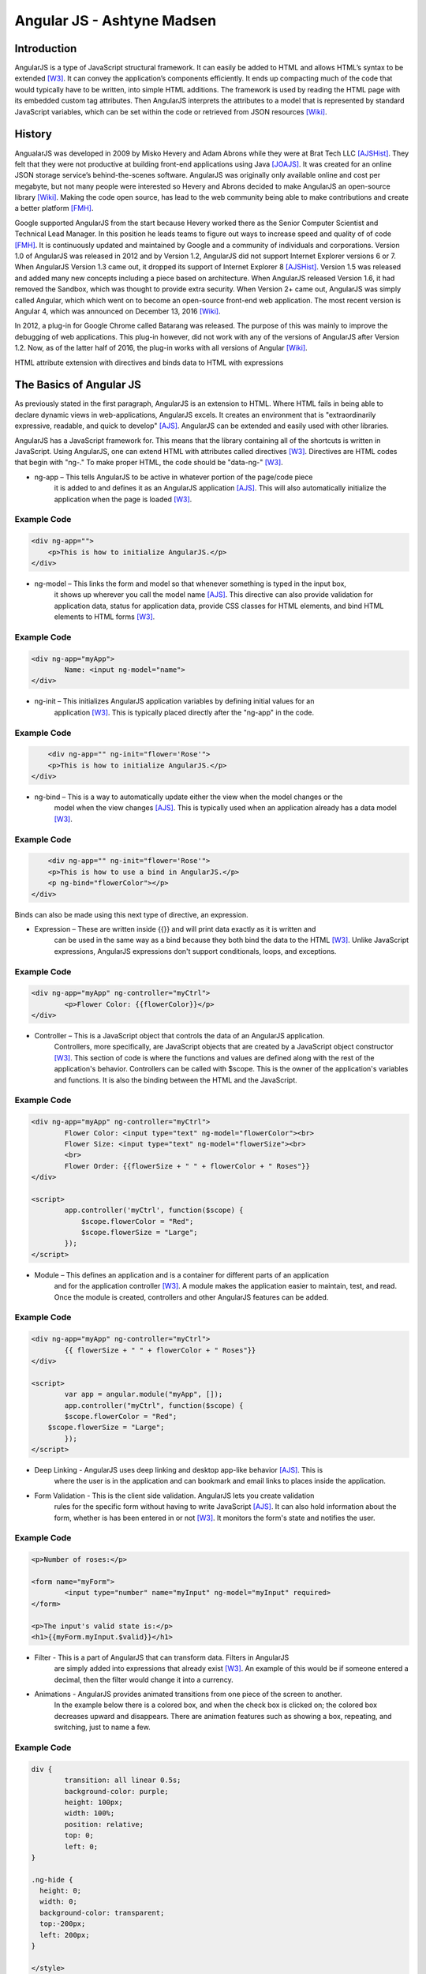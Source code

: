 Angular JS - Ashtyne Madsen
===========================

Introduction
------------
AngularJS is a type of JavaScript structural framework. It can easily be added 
to HTML and allows HTML’s syntax to be extended [W3]_. It can convey the
application’s components efficiently. It ends up compacting much of the code that
would typically have to be written, into simple HTML additions. The framework is used
by reading the HTML page with its embedded custom tag attributes. Then AngularJS
interprets the attributes to a model that is represented by standard JavaScript
variables, which can be set within the code or retrieved from JSON resources [Wiki]_.

History
-------

AngualarJS was developed in 2009 by Misko Hevery and Adam Abrons while they were
at Brat Tech LLC [AJSHist]_. They felt that they were not productive at building
front-end applications using Java [JOAJS]_. It was created for an online JSON storage
service’s behind-the-scenes software. AngularJS was originally only available online and
cost per megabyte, but not many people were interested so Hevery and Abrons decided
to make AngularJS an open-source library [Wiki]_. Making the code open source, has lead
to the web community being able to make contributions and create a better platform [FMH]_.

Google supported AngularJS from the start because Hevery worked there as the Senior
Computer Scientist and Technical Lead Manager. In this position he leads teams to
figure out ways to increase speed and quality of of code [FMH]_. It is continuously updated
and maintained by Google and a community of individuals and corporations. Version 1.0
of AngularJS was released in 2012 and by Version 1.2, AngularJS did not support
Internet Explorer versions 6 or 7. When AngularJS Version 1.3 came out, it dropped its
support of Internet Explorer 8 [AJSHist]_. Version 1.5 was released and added many new
concepts including a piece based on architecture. When AngularJS released Version 1.6,
it had removed the Sandbox, which was thought to provide extra security. When Version
2+ came out, AngularJS was simply called Angular, which which went on to become an
open-source front-end web application. The most recent version is Angular 4, which
was announced on December 13, 2016 [Wiki]_.

In 2012, a plug-in for Google Chrome called Batarang was released. The purpose of
this was mainly to improve the debugging of web applications. This plug-in however,
did not work with any of the versions of AngularJS after Version 1.2. Now, as of the
latter half of 2016, the plug-in works with all versions of Angular [Wiki]_.

HTML attribute extension with directives and binds data to HTML with expressions

The Basics of Angular JS
------------------------

As previously stated in the first paragraph, AngularJS is an extension to HTML. Where
HTML fails in being able to declare dynamic views in web-applications, AngularJS
excels. It creates an environment that is "extraordinarily expressive, readable, and
quick to develop" [AJS]_. AngularJS can be extended and easily used with other
libraries. 

AngularJS has a JavaScript framework for. This means that the library containing
all of the shortcuts is written in JavaScript. Using AngularJS, one can extend
HTML with attributes called directives [W3]_. Directives are HTML codes that begin
with "ng-." To make proper HTML, the code should be "data-ng-" [W3]_.

* ng-app – This tells AngularJS to be active in whatever portion of the page/code piece
	it is added to and defines it as an AngularJS application [AJS]_. This will also automatically
	initialize the application when the page is loaded [W3]_.

Example Code
^^^^^^^^^^^^

.. code-block:: javascript

    <div ng-app="">
        <p>This is how to initialize AngularJS.</p>
    </div>

* ng-model – This links the form and model so that whenever something is typed in the input box,
	it shows up wherever you call the model name [AJS]_. This directive can also provide validation
	for application data, status for application data, provide CSS classes for HTML elements, and
	bind HTML elements to HTML forms [W3]_.

Example Code
^^^^^^^^^^^^

.. code-block:: javascript

	<div ng-app="myApp">
		Name: <input ng-model="name">
	</div>

* ng-init – This initializes AngularJS application variables by defining initial values for an
	application [W3]_. This is typically placed directly after the "ng-app" in the code.

Example Code
^^^^^^^^^^^^

.. code-block:: javascript

	<div ng-app="" ng-init="flower='Rose'">
        <p>This is how to initialize AngularJS.</p>
    </div>

* ng-bind – This is a way to automatically update either the view when the model changes or the
	model when the view changes [AJS]_. This is typically used when an application already has a
	data model [W3]_.

Example Code
^^^^^^^^^^^^

.. code-block:: javascript

	<div ng-app="" ng-init="flower='Rose'">
        <p>This is how to use a bind in AngularJS.</p>
        <p ng-bind="flowerColor"></p>
    </div>

.. figure:: bindExample.PNG
	:height: 300px
	:width: 300px
	:align: center

Binds can also be made using this next type of directive, an expression.

* Expression – These are written inside {{}} and will print data exactly as it is written and
	can be used in the same way as a bind  because they both bind the data to the HTML [W3]_.
	Unlike JavaScript expressions, AngularJS expressions don't support conditionals, loops,
	and exceptions.

Example Code
^^^^^^^^^^^^

.. code-block:: javascript

	<div ng-app="myApp" ng-controller="myCtrl">
		<p>Flower Color: {{flowerColor}}</p>
	</div>

.. figure:: expressionExample.PNG
	:height: 300px
	:width: 300px
	:align: center

* Controller – This is a JavaScript object that controls the data of an AngularJS application.
	Controllers, more specifically, are JavaScript objects that are created by a JavaScript object
	constructor [W3]_. This section of code is where the functions and values are defined along
	with the rest of the application's behavior. Controllers can be called with $scope. This is
	the owner of the application's variables and functions. It is also the binding between the
	HTML and the JavaScript.

Example Code
^^^^^^^^^^^^

.. code-block:: javascript

	<div ng-app="myApp" ng-controller="myCtrl">
		Flower Color: <input type="text" ng-model="flowerColor"><br>
		Flower Size: <input type="text" ng-model="flowerSize"><br>
		<br>
		Flower Order: {{flowerSize + " " + flowerColor + " Roses"}}
	</div>

	<script>
		app.controller('myCtrl', function($scope) {
		    $scope.flowerColor = "Red";
		    $scope.flowerSize = "Large";
		});
	</script>

.. figure:: controllerExample.PNG
	:height: 300px
	:width: 300px
	:align: center

* Module – This defines an application and is a container for different parts of an application
	and for the application controller [W3]_. A module makes the application easier to maintain,
	test, and read. Once the module is created, controllers and other AngularJS features can be added.

Example Code
^^^^^^^^^^^^

.. code-block:: javascript

	<div ng-app="myApp" ng-controller="myCtrl">
		{{ flowerSize + " " + flowerColor + " Roses"}}
	</div>

	<script>
		var app = angular.module("myApp", []);
		app.controller("myCtrl", function($scope) {
		$scope.flowerColor = "Red";
	    $scope.flowerSize = "Large";
		});
	</script>

.. figure:: moduleExample.PNG
	:height: 300px
	:width: 300px
	:align: center

* Deep Linking - AngularJS uses deep linking and desktop app-like behavior [AJS]_. This is
	where the user is in the application and can bookmark and email links to places inside the application.

* Form Validation - This is the client side validation. AngularJS lets you create validation
	rules for the specific form without having to write JavaScript [AJS]_.  It can also hold
	information about the form, whether is has been entered in or not [W3]_. It monitors the form's
	state and notifies the user.

Example Code
^^^^^^^^^^^^

.. code-block:: javascript

	<p>Number of roses:</p>

	<form name="myForm">
		<input type="number" name="myInput" ng-model="myInput" required>
	</form>

	<p>The input's valid state is:</p>
	<h1>{{myForm.myInput.$valid}}</h1>

.. figure:: validationExample.PNG
	:height: 300px
	:width: 300px
	:align: center

* Filter - This is a part of AngularJS that can transform data. Filters in AngularJS
	are simply added into expressions that already exist [W3]_. An example of this would be if
	someone entered a decimal, then the filter would change it into a currency.


* Animations - AngularJS provides animated transitions from one piece of the screen to another.
	In the example below there is a colored box, and when the check box is clicked on; the colored
	box decreases upward and disappears. There are animation features such as showing a box,
	repeating, and switching, just to name a few.

Example Code
^^^^^^^^^^^^

.. code-block:: javascript

	div {
		transition: all linear 0.5s;
		background-color: purple;
		height: 100px;
		width: 100%;
		position: relative;
		top: 0;
		left: 0;
	}

	.ng-hide {
	  height: 0;
	  width: 0;
	  background-color: transparent;
	  top:-200px;
	  left: 200px;
	}

	</style>
	<script src="https://ajax.googleapis.com/ajax/libs/angularjs/1.4.8/angular.min.js"></script>
	<script src="https://ajax.googleapis.com/ajax/libs/angularjs/1.4.8/angular-animate.js"></script>

	<body ng-app="ngAnimate">

	<h1>Hide the Rose Order: <input type="checkbox" ng-model="myCheck"></h1>

	<div ng-hide="myCheck"></div>

Closing
-------

Before, AngularJS developers used HTML to create static documents. Now, with
these AngularJS pieces and all the unnamed ones, the world of single-page JavaScript
applications has been completely changed. It is so revolutionary that many popular
websites, such as Walgreens, Intel, Sprint, and others, use AngularJS [Wiki]_.

References
----------

.. [W3]	"`AngularJS Introduction <https://www.w3schools.com/angular/angular_intro.asp>`_." W3Schools.com. Web. 06 April 2017.
.. [AJS] "`AngularJS - Superheroic Javascript MVW Framework <https://angularjs.org/>`_." Google. Web. 06 April 2017.
.. [AJSHist] "`AngularJS History <https://angularzone.wordpress.com/angularjs-history/>`_." 
.. [Wiki] "`AngularJS <https://en.wikipedia.org/wiki/AngularJS>`_." Wikipedia.org. Web. 10A April 2017.
.. [JOAJS] "`THe Java Origins of AngularJS: Angular vs JSF vs GWT <http://blog.jhades.org/the-java-origins-of-angular-js-angular-vs-jsf-vs-gwt/>`_." Disqus. Web. 11 April 2017.
.. [FMH] "`Misko Hevery, Inventor of Angular And How Open Source Languages Are Redefining Enterprise Software <https://www.forbes.com/sites/louiscolumbus/2016/11/14/misko-hevery-inventor-of-angular-and-how-open-source-languages-are-redefining-enterprise-software/#3c83c368270d>`_." Forbes.com. Web. 23 April 2017.